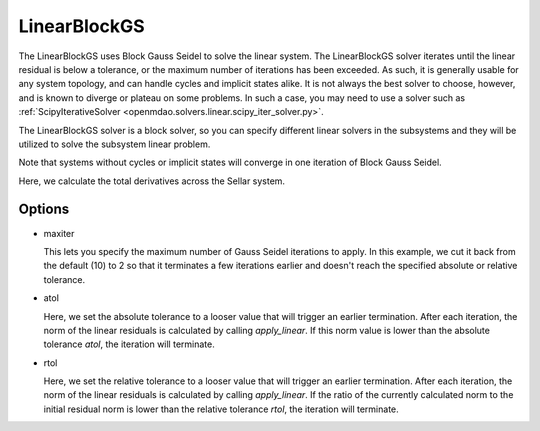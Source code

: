 .. _linearblockgs:

*************
LinearBlockGS
*************

The LinearBlockGS uses Block Gauss Seidel to solve the linear system. The LinearBlockGS solver iterates until the linear
residual is below a tolerance, or the maximum number of iterations has been exceeded. As such,
it is generally usable for any system topology, and can handle cycles and implicit states
alike. It is not always the best solver to choose, however, and is known to diverge or plateau
on some problems. In such a case, you may need to use a solver such as
:ref:`ScipyIterativeSolver <openmdao.solvers.linear.scipy_iter_solver.py>`.

The LinearBlockGS solver is a block solver, so you can specify different linear solvers in the subsystems and they
will be utilized to solve the subsystem linear problem.

Note that systems without cycles or implicit states will converge in one iteration of Block Gauss Seidel.

Here, we calculate the total derivatives across the Sellar system.

.. embed-=test::
    openmdao.solvers.linear.tests.test_linear_block_gs.TestBGSSolverFeature.test_specify_solver

Options
-------

- maxiter

  This lets you specify the maximum number of Gauss Seidel iterations to apply. In this example, we
  cut it back from the default (10) to 2 so that it terminates a few iterations earlier and doesn't
  reach the specified absolute or relative tolerance.

  .. embed-test::
      openmdao.solvers.linear.tests.test_linear_block_gs.TestBGSSolverFeature.test_feature_maxiter

- atol

  Here, we set the absolute tolerance to a looser value that will trigger an earlier termination. After
  each iteration, the norm of the linear residuals is calculated by calling `apply_linear`. If this norm value is lower than the absolute
  tolerance `atol`, the iteration will terminate.

  .. embed-test::
      openmdao.solvers.linear.tests.test_linear_block_gs.TestBGSSolverFeature.test_feature_atol

- rtol

  Here, we set the relative tolerance to a looser value that will trigger an earlier termination. After
  each iteration, the norm of the linear residuals is calculated by calling `apply_linear`. If the ratio of the currently calculated norm to the
  initial residual norm is lower than the relative tolerance `rtol`, the iteration will terminate.

  .. embed-test::
      openmdao.solvers.linear.tests.test_linear_block_gs.TestBGSSolverFeature.test_feature_rtol

.. tags:: Solver, LinearSolver

